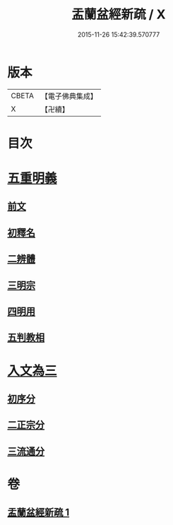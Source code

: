 #+TITLE: 盂蘭盆經新疏 / X
#+DATE: 2015-11-26 15:42:39.570777
* 版本
 |     CBETA|【電子佛典集成】|
 |         X|【卍續】    |

* 目次
* [[file:KR6i0372_001.txt::001-0573a4][五重明義]]
** [[file:KR6i0372_001.txt::001-0573a4][前文]]
** [[file:KR6i0372_001.txt::001-0573a16][初釋名]]
** [[file:KR6i0372_001.txt::0573b20][二辨體]]
** [[file:KR6i0372_001.txt::0574c10][三明宗]]
** [[file:KR6i0372_001.txt::0575c23][四明用]]
** [[file:KR6i0372_001.txt::0576a7][五判教相]]
* [[file:KR6i0372_001.txt::0576a23][入文為三]]
** [[file:KR6i0372_001.txt::0576a23][初序分]]
** [[file:KR6i0372_001.txt::0577c8][二正宗分]]
** [[file:KR6i0372_001.txt::0580a5][三流通分]]
* 卷
** [[file:KR6i0372_001.txt][盂蘭盆經新疏 1]]
